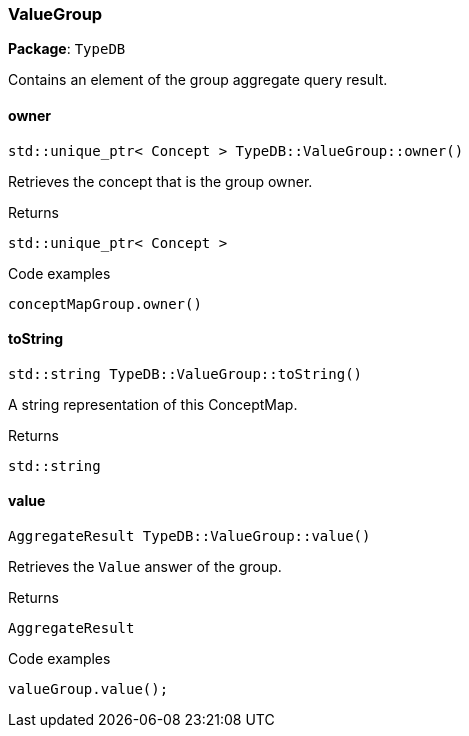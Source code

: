[#_ValueGroup]
=== ValueGroup

*Package*: `TypeDB`



Contains an element of the group aggregate query result.

// tag::methods[]
[#_stdunique_ptr_Concept_TypeDBValueGroupowner_]
==== owner

[source,cpp]
----
std::unique_ptr< Concept > TypeDB::ValueGroup::owner()
----



Retrieves the concept that is the group owner.


[caption=""]
.Returns
`std::unique_ptr< Concept >`

[caption=""]
.Code examples
[source,cpp]
----
conceptMapGroup.owner()
----

[#_stdstring_TypeDBValueGrouptoString_]
==== toString

[source,cpp]
----
std::string TypeDB::ValueGroup::toString()
----



A string representation of this ConceptMap.

[caption=""]
.Returns
`std::string`

[#_AggregateResult_TypeDBValueGroupvalue_]
==== value

[source,cpp]
----
AggregateResult TypeDB::ValueGroup::value()
----



Retrieves the ``Value`` answer of the group.


[caption=""]
.Returns
`AggregateResult`

[caption=""]
.Code examples
[source,cpp]
----
valueGroup.value();
----

// end::methods[]

